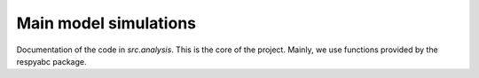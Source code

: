 .. _analysis:

************************************
Main model simulations
************************************

Documentation of the code in *src.analysis*. This is the core of the project. Mainly, we use functions provided by the respyabc package.
